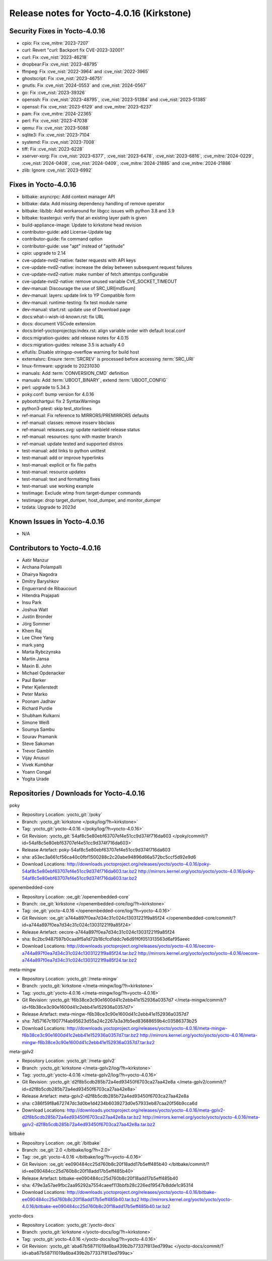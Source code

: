 .. SPDX-License-Identifier: CC-BY-SA-2.0-UK

Release notes for Yocto-4.0.16 (Kirkstone)
------------------------------------------

Security Fixes in Yocto-4.0.16
~~~~~~~~~~~~~~~~~~~~~~~~~~~~~~

-  cpio: Fix :cve_mitre:`2023-7207`
-  curl: Revert "curl: Backport fix CVE-2023-32001"
-  curl: Fix :cve_nist:`2023-46218`
-  dropbear:Fix :cve_nist:`2023-48795`
-  ffmpeg: Fix :cve_nist:`2022-3964` and :cve_nist:`2022-3965`
-  ghostscript: Fix :cve_nist:`2023-46751`
-  gnutls: Fix :cve_nist:`2024-0553` and :cve_nist:`2024-0567`
-  go: Fix :cve_nist:`2023-39326`
-  openssh: Fix :cve_nist:`2023-48795`, :cve_nist:`2023-51384` and :cve_nist:`2023-51385`
-  openssl: Fix :cve_nist:`2023-6129` and :cve_mitre:`2023-6237`
-  pam: Fix :cve_mitre:`2024-22365`
-  perl: Fix :cve_nist:`2023-47038`
-  qemu: Fix :cve_nist:`2023-5088`
-  sqlite3: Fix :cve_nist:`2023-7104`
-  systemd: Fix :cve_nist:`2023-7008`
-  tiff: Fix :cve_nist:`2023-6228`
-  xserver-xorg: Fix :cve_nist:`2023-6377`, :cve_nist:`2023-6478`, :cve_nist:`2023-6816`, :cve_mitre:`2024-0229`, :cve_nist:`2024-0408`, :cve_nist:`2024-0409`, :cve_mitre:`2024-21885` and :cve_mitre:`2024-21886`
-  zlib: Ignore :cve_nist:`2023-6992`


Fixes in Yocto-4.0.16
~~~~~~~~~~~~~~~~~~~~~

-  bitbake: asyncrpc: Add context manager API
-  bitbake: data: Add missing dependency handling of remove operator
-  bitbake: lib/bb: Add workaround for libgcc issues with python 3.8 and 3.9
-  bitbake: toastergui: verify that an existing layer path is given
-  build-appliance-image: Update to kirkstone head revision
-  contributor-guide: add License-Update tag
-  contributor-guide: fix command option
-  contributor-guide: use "apt" instead of "aptitude"
-  cpio: upgrade to 2.14
-  cve-update-nvd2-native: faster requests with API keys
-  cve-update-nvd2-native: increase the delay between subsequent request failures
-  cve-update-nvd2-native: make number of fetch attemtps configurable
-  cve-update-nvd2-native: remove unused variable CVE_SOCKET_TIMEOUT
-  dev-manual: Discourage the use of SRC_URI[md5sum]
-  dev-manual: layers: update link to YP Compatible form
-  dev-manual: runtime-testing: fix test module name
-  dev-manual: start.rst: update use of Download page
-  docs:what-i-wish-id-known.rst: fix URL
-  docs: document VSCode extension
-  docs:brief-yoctoprojectqs:index.rst: align variable order with default local.conf
-  docs:migration-guides: add release notes for 4.0.15
-  docs:migration-guides: release 3.5 is actually 4.0
-  elfutils: Disable stringop-overflow warning for build host
-  externalsrc: Ensure :term:`SRCREV` is processed before accessing :term:`SRC_URI`
-  linux-firmware: upgrade to 20231030
-  manuals: Add :term:`CONVERSION_CMD` definition
-  manuals: Add :term:`UBOOT_BINARY`, extend :term:`UBOOT_CONFIG`
-  perl: upgrade to 5.34.3
-  poky.conf: bump version for 4.0.16
-  pybootchartgui: fix 2 SyntaxWarnings
-  python3-ptest: skip test_storlines
-  ref-manual: Fix reference to MIRRORS/PREMIRRORS defaults
-  ref-manual: classes: remove insserv bbclass
-  ref-manual: releases.svg: update nanbield release status
-  ref-manual: resources: sync with master branch
-  ref-manual: update tested and supported distros
-  test-manual: add links to python unittest
-  test-manual: add or improve hyperlinks
-  test-manual: explicit or fix file paths
-  test-manual: resource updates
-  test-manual: text and formatting fixes
-  test-manual: use working example
-  testimage: Exclude wtmp from target-dumper commands
-  testimage: drop target_dumper, host_dumper, and monitor_dumper
-  tzdata: Upgrade to 2023d


Known Issues in Yocto-4.0.16
~~~~~~~~~~~~~~~~~~~~~~~~~~~~

- N/A


Contributors to Yocto-4.0.16
~~~~~~~~~~~~~~~~~~~~~~~~~~~~

-  Aatir Manzur
-  Archana Polampalli
-  Dhairya Nagodra
-  Dmitry Baryshkov
-  Enguerrand de Ribaucourt
-  Hitendra Prajapati
-  Insu Park
-  Joshua Watt
-  Justin Bronder
-  Jörg Sommer
-  Khem Raj
-  Lee Chee Yang
-  mark.yang
-  Marta Rybczynska
-  Martin Jansa
-  Maxin B. John
-  Michael Opdenacker
-  Paul Barker
-  Peter Kjellerstedt
-  Peter Marko
-  Poonam Jadhav
-  Richard Purdie
-  Shubham Kulkarni
-  Simone Weiß
-  Soumya Sambu
-  Sourav Pramanik
-  Steve Sakoman
-  Trevor Gamblin
-  Vijay Anusuri
-  Vivek Kumbhar
-  Yoann Congal
-  Yogita Urade


Repositories / Downloads for Yocto-4.0.16
~~~~~~~~~~~~~~~~~~~~~~~~~~~~~~~~~~~~~~~~~

poky

-  Repository Location: :yocto_git:`/poky`
-  Branch: :yocto_git:`kirkstone </poky/log/?h=kirkstone>`
-  Tag:  :yocto_git:`yocto-4.0.16 </poky/log/?h=yocto-4.0.16>`
-  Git Revision: :yocto_git:`54af8c5e80ebf63707ef4e51cc9d374f716da603 </poky/commit/?id=54af8c5e80ebf63707ef4e51cc9d374f716da603>`
-  Release Artefact: poky-54af8c5e80ebf63707ef4e51cc9d374f716da603
-  sha: a53ec3a661cf56ca40c0fbf1500288c2c20abe94896d66a572bc5ccf5d92e9d6
-  Download Locations:
   http://downloads.yoctoproject.org/releases/yocto/yocto-4.0.16/poky-54af8c5e80ebf63707ef4e51cc9d374f716da603.tar.bz2
   http://mirrors.kernel.org/yocto/yocto/yocto-4.0.16/poky-54af8c5e80ebf63707ef4e51cc9d374f716da603.tar.bz2

openembedded-core

-  Repository Location: :oe_git:`/openembedded-core`
-  Branch: :oe_git:`kirkstone </openembedded-core/log/?h=kirkstone>`
-  Tag:  :oe_git:`yocto-4.0.16 </openembedded-core/log/?h=yocto-4.0.16>`
-  Git Revision: :oe_git:`a744a897f0ea7d34c31c024c13031221f9a85f24 </openembedded-core/commit/?id=a744a897f0ea7d34c31c024c13031221f9a85f24>`
-  Release Artefact: oecore-a744a897f0ea7d34c31c024c13031221f9a85f24
-  sha: 8c2bc9487597b0caa9f5a1d72b18cfcd1ddc7e6d91f0f051313563d6af95aeec
-  Download Locations:
   http://downloads.yoctoproject.org/releases/yocto/yocto-4.0.16/oecore-a744a897f0ea7d34c31c024c13031221f9a85f24.tar.bz2
   http://mirrors.kernel.org/yocto/yocto/yocto-4.0.16/oecore-a744a897f0ea7d34c31c024c13031221f9a85f24.tar.bz2

meta-mingw

-  Repository Location: :yocto_git:`/meta-mingw`
-  Branch: :yocto_git:`kirkstone </meta-mingw/log/?h=kirkstone>`
-  Tag:  :yocto_git:`yocto-4.0.16 </meta-mingw/log/?h=yocto-4.0.16>`
-  Git Revision: :yocto_git:`f6b38ce3c90e1600d41c2ebb41e152936a0357d7 </meta-mingw/commit/?id=f6b38ce3c90e1600d41c2ebb41e152936a0357d7>`
-  Release Artefact: meta-mingw-f6b38ce3c90e1600d41c2ebb41e152936a0357d7
-  sha: 7d57167c19077f4ab95623d55a24c2267a3a3fb5ed83688659b4c03586373b25
-  Download Locations:
   http://downloads.yoctoproject.org/releases/yocto/yocto-4.0.16/meta-mingw-f6b38ce3c90e1600d41c2ebb41e152936a0357d7.tar.bz2
   http://mirrors.kernel.org/yocto/yocto/yocto-4.0.16/meta-mingw-f6b38ce3c90e1600d41c2ebb41e152936a0357d7.tar.bz2

meta-gplv2

-  Repository Location: :yocto_git:`/meta-gplv2`
-  Branch: :yocto_git:`kirkstone </meta-gplv2/log/?h=kirkstone>`
-  Tag:  :yocto_git:`yocto-4.0.16 </meta-gplv2/log/?h=yocto-4.0.16>`
-  Git Revision: :yocto_git:`d2f8b5cdb285b72a4ed93450f6703ca27aa42e8a </meta-gplv2/commit/?id=d2f8b5cdb285b72a4ed93450f6703ca27aa42e8a>`
-  Release Artefact: meta-gplv2-d2f8b5cdb285b72a4ed93450f6703ca27aa42e8a
-  sha: c386f59f8a672747dc3d0be1d4234b6039273d0e57933eb87caa20f56b9cca6d
-  Download Locations:
   http://downloads.yoctoproject.org/releases/yocto/yocto-4.0.16/meta-gplv2-d2f8b5cdb285b72a4ed93450f6703ca27aa42e8a.tar.bz2
   http://mirrors.kernel.org/yocto/yocto/yocto-4.0.16/meta-gplv2-d2f8b5cdb285b72a4ed93450f6703ca27aa42e8a.tar.bz2

bitbake

-  Repository Location: :oe_git:`/bitbake`
-  Branch: :oe_git:`2.0 </bitbake/log/?h=2.0>`
-  Tag:  :oe_git:`yocto-4.0.16 </bitbake/log/?h=yocto-4.0.16>`
-  Git Revision: :oe_git:`ee090484cc25d760b8c20f18add17b5eff485b40 </bitbake/commit/?id=ee090484cc25d760b8c20f18add17b5eff485b40>`
-  Release Artefact: bitbake-ee090484cc25d760b8c20f18add17b5eff485b40
-  sha: 479e3a57ae9fbc2aa95292a7554caeef113bbfb28c226ed19547b8dde1c95314
-  Download Locations:
   http://downloads.yoctoproject.org/releases/yocto/yocto-4.0.16/bitbake-ee090484cc25d760b8c20f18add17b5eff485b40.tar.bz2
   http://mirrors.kernel.org/yocto/yocto/yocto-4.0.16/bitbake-ee090484cc25d760b8c20f18add17b5eff485b40.tar.bz2

yocto-docs

-  Repository Location: :yocto_git:`/yocto-docs`
-  Branch: :yocto_git:`kirkstone </yocto-docs/log/?h=kirkstone>`
-  Tag: :yocto_git:`yocto-4.0.16 </yocto-docs/log/?h=yocto-4.0.16>`
-  Git Revision: :yocto_git:`aba67b58711019a6ba439b2b77337f813ed799ac </yocto-docs/commit/?id=aba67b58711019a6ba439b2b77337f813ed799ac>`

